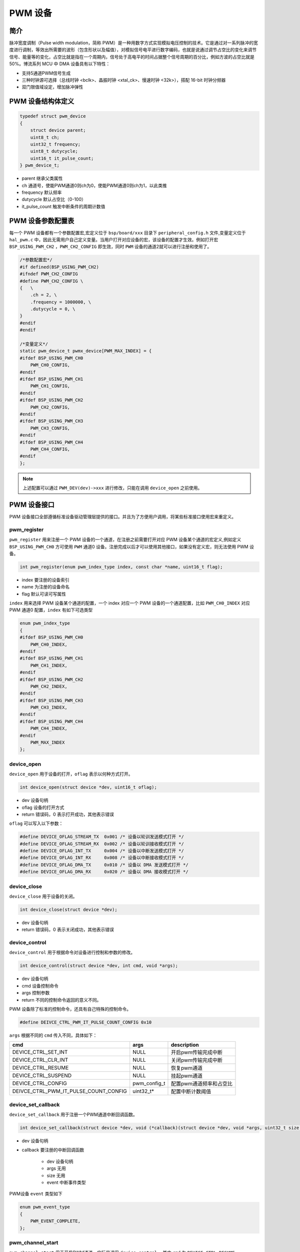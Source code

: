 PWM 设备
=========================

简介
------------------------

脉冲宽度调制（Pulse width modulation，简称 PWM）是一种用数字方式实现模拟电压控制的技术。它是通过对一系列脉冲的宽度进行调制，等效出所需要的波形（包含形状以及幅值），对模拟信号电平进行数字编码，也就是说通过调节占空比的变化来调节信号、能量等的变化，占空比就是指在一个周期内，信号处于高电平的时间占据整个信号周期的百分比，例如方波的占空比就是50%。博流系列 MCU 中 DMA 设备具有以下特性：

- 支持5通道PWM信号生成
- 三种时钟源可选择（总线时钟 <bclk>、晶振时钟 <xtal_ck>、慢速时钟 <32k>），搭配 16-bit 时钟分频器
- 双门限值域设定，增加脉冲弹性

PWM 设备结构体定义
------------------------

.. code-block:: C

    typedef struct pwm_device
    {
        struct device parent;
        uint8_t ch;
        uint32_t frequency;
        uint8_t dutycycle;
        uint16_t it_pulse_count;
    } pwm_device_t;

- parent    继承父类属性
- ch        通道号，使能PWM通道0则ch为0，使能PWM通道0则ch为1，以此类推
- frequency 默认频率
- dutycycle 默认占空比（0-100）
- it_pulse_count 触发中断条件的周期计数值

PWM 设备参数配置表
------------------------

每一个 PWM 设备都有一个参数配置宏,宏定义位于 ``bsp/board/xxx`` 目录下 ``peripheral_config.h`` 文件,变量定义位于 ``hal_pwm.c`` 中，因此无需用户自己定义变量。当用户打开对应设备的宏，该设备的配置才生效。例如打开宏 ``BSP_USING_PWM_CH2`` ，``PWM_CH2_CONFIG`` 即生效，同时 ``PWM`` 设备的通道2就可以进行注册和使用了。

.. code-block:: C

    /*参数配置宏*/
    #if defined(BSP_USING_PWM_CH2)
    #ifndef PWM_CH2_CONFIG
    #define PWM_CH2_CONFIG \
    {   \
        .ch = 2, \
        .frequency = 1000000, \
        .dutycycle = 0, \
    }
    #endif
    #endif

    /*变量定义*/
    static pwm_device_t pwmx_device[PWM_MAX_INDEX] = {
    #ifdef BSP_USING_PWM_CH0
        PWM_CH0_CONFIG,
    #endif
    #ifdef BSP_USING_PWM_CH1
        PWM_CH1_CONFIG,
    #endif
    #ifdef BSP_USING_PWM_CH2
        PWM_CH2_CONFIG,
    #endif
    #ifdef BSP_USING_PWM_CH3
        PWM_CH3_CONFIG,
    #endif
    #ifdef BSP_USING_PWM_CH4
        PWM_CH4_CONFIG,
    #endif
    };

.. note:: 上述配置可以通过 ``PWM_DEV(dev)->xxx`` 进行修改，只能在调用 ``device_open`` 之前使用。

PWM 设备接口
------------------------

PWM 设备接口全部遵循标准设备驱动管理层提供的接口。并且为了方便用户调用，将某些标准接口使用宏来重定义。

**pwm_register**
^^^^^^^^^^^^^^^^^^^^^^^^
 
``pwm_register`` 用来注册一个 PWM 设备的一个通道，在注册之前需要打开对应 PWM 设备某个通道的宏定义,例如定义 ``BSP_USING_PWM_CH0`` 方可使用 ``PWM`` 通道0 设备。注册完成以后才可以使用其他接口，如果没有定义宏，则无法使用 PWM 设备。

.. code-block:: C
    
    int pwm_register(enum pwm_index_type index, const char *name, uint16_t flag);

- index 要注册的设备索引
- name 为注册的设备命名
- flag 默认可读可写属性

``index`` 用来选择 PWM 设备某个通道的配置，一个 index 对应一个 PWM 设备的一个通道配置，比如 ``PWM_CH0_INDEX`` 对应 PWM 通道0 配置，``index`` 有如下可选类型

.. code-block:: C
    
    enum pwm_index_type
    {
    #ifdef BSP_USING_PWM_CH0
        PWM_CH0_INDEX,
    #endif
    #ifdef BSP_USING_PWM_CH1
        PWM_CH1_INDEX,
    #endif
    #ifdef BSP_USING_PWM_CH2
        PWM_CH2_INDEX,
    #endif
    #ifdef BSP_USING_PWM_CH3
        PWM_CH3_INDEX,
    #endif
    #ifdef BSP_USING_PWM_CH4
        PWM_CH4_INDEX,
    #endif
        PWM_MAX_INDEX
    };

**device_open**
^^^^^^^^^^^^^^^^

``device_open`` 用于设备的打开，``oflag`` 表示以何种方式打开。

.. code-block:: C

    int device_open(struct device *dev, uint16_t oflag);   

- dev 设备句柄
- oflag 设备的打开方式
- return 错误码，0 表示打开成功，其他表示错误

``oflag`` 可以写入以下参数：

.. code-block:: C

    #define DEVICE_OFLAG_STREAM_TX  0x001 /* 设备以轮训发送模式打开 */
    #define DEVICE_OFLAG_STREAM_RX  0x002 /* 设备以轮训接收模式打开 */
    #define DEVICE_OFLAG_INT_TX     0x004 /* 设备以中断发送模式打开 */
    #define DEVICE_OFLAG_INT_RX     0x008 /* 设备以中断接收模式打开 */
    #define DEVICE_OFLAG_DMA_TX     0x010 /* 设备以 DMA 发送模式打开 */
    #define DEVICE_OFLAG_DMA_RX     0x020 /* 设备以 DMA 接收模式打开 */

**device_close**
^^^^^^^^^^^^^^^^

``device_close`` 用于设备的关闭。

.. code-block:: C

    int device_close(struct device *dev);   

- dev 设备句柄
- return 错误码，0 表示关闭成功，其他表示错误
    
**device_control**
^^^^^^^^^^^^^^^^^^^

``device_control`` 用于根据命令对设备进行控制和参数的修改。

.. code-block:: C

    int device_control(struct device *dev, int cmd, void *args);   

- dev 设备句柄
- cmd 设备控制命令
- args 控制参数
- return 不同的控制命令返回的意义不同。

PWM 设备除了标准的控制命令，还具有自己特殊的控制命令。

.. code-block:: C

    #define DEIVCE_CTRL_PWM_IT_PULSE_COUNT_CONFIG 0x10

``args`` 根据不同的 ``cmd`` 传入不同，具体如下：

+------------------------------------------+-----------------+----------------------------+
|cmd                                       |args             |description                 |
+==========================================+=================+============================+
|DEVICE_CTRL_SET_INT                       |NULL             |开启pwm传输完成中断         |
+------------------------------------------+-----------------+----------------------------+
|DEVICE_CTRL_CLR_INT                       |NULL             |关闭pwm传输完成中断         |
+------------------------------------------+-----------------+----------------------------+
|DEVICE_CTRL_RESUME                        |NULL             |恢复pwm通道                 |
+------------------------------------------+-----------------+----------------------------+
|DEVICE_CTRL_SUSPEND                       |NULL             |挂起pwm通道                 |
+------------------------------------------+-----------------+----------------------------+
|DEVICE_CTRL_CONFIG                        |pwm_config_t     |配置pwm通道频率和占空比     |
+------------------------------------------+-----------------+----------------------------+
|DEIVCE_CTRL_PWM_IT_PULSE_COUNT_CONFIG     |uint32_t*        |配置中断计数阈值            |
+------------------------------------------+-----------------+----------------------------+

**device_set_callback**
^^^^^^^^^^^^^^^^^^^^^^^^

``device_set_callback`` 用于注册一个PWM通道中断回调函数。

.. code-block:: C

    int device_set_callback(struct device *dev, void (*callback)(struct device *dev, void *args, uint32_t size, uint32_t event));

- dev 设备句柄
- callback 要注册的中断回调函数

    - dev 设备句柄
    - args 无用
    - size 无用
    - event 中断事件类型    

PWM设备 ``event`` 类型如下

.. code-block:: C

    enum pwm_event_type
    {
        PWM_EVENT_COMPLETE,
    };

**pwm_channel_start**
^^^^^^^^^^^^^^^^^^^^^^

``pwm_channel_start`` 用于开启PWM通道。实际是调用 ``device_control`` ，其中 ``cmd`` 为 ``DEVICE_CTRL_RESUME``。

.. code-block:: C

    pwm_channel_start(dev)

- dev 需要开启的pwm通道句柄


**pwm_channel_stop**
^^^^^^^^^^^^^^^^^^^^^^

``pwm_channel_stop`` 用于关闭PWM通道。实际是调用 ``device_control`` ，其中 ``cmd`` 为 ``DEVICE_CTRL_SUSPEND``。

.. code-block:: C

    pwm_channel_stop(dev)

- dev 需要关闭的pwm通道句柄


**pwm_channel_update**
^^^^^^^^^^^^^^^^^^^^^^^

``pwm_channel_update`` 用于更新PWM通道的频率和占空比。实际是调用 ``device_control`` ，其中 ``cmd`` 为 ``DEVICE_CTRL_CONFIG``。

.. code-block:: C

    pwm_channel_update(dev,cfg)

- dev 需要更新的pwm通道句柄
- cfg pwm_config_t句柄


**pwm_it_pulse_count_update**
^^^^^^^^^^^^^^^^^^^^^^^^^^^^^^

``pwm_it_pulse_count_update`` 用于更新PWM通道的计数值，需要先使能PWM中断才起作用，当pwm计数达到设置的周期计数值则会产生中断。实际是调用 ``device_control`` ，其中 ``cmd`` 为 ``DEIVCE_CTRL_PWM_IT_PULSE_COUNT_CONFIG``。

.. code-block:: C

    pwm_it_pulse_count_update(dev,count)

- dev 需要更新周期计数值的pwm通道句柄
- count 周期计数值

